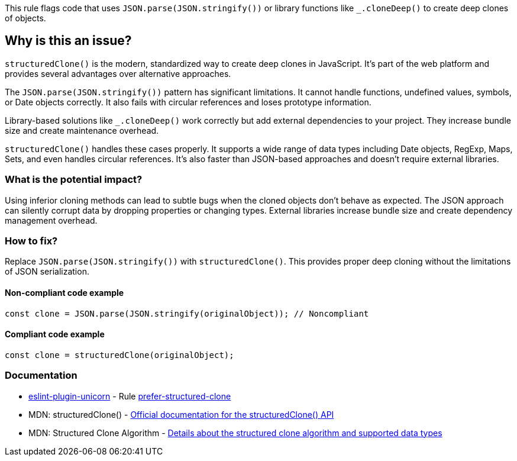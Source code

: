 This rule flags code that uses `JSON.parse(JSON.stringify())` or library functions like `_.cloneDeep()` to create deep clones of objects.

== Why is this an issue?

`structuredClone()` is the modern, standardized way to create deep clones in JavaScript. It's part of the web platform and provides several advantages over alternative approaches.

The `JSON.parse(JSON.stringify())` pattern has significant limitations. It cannot handle functions, undefined values, symbols, or Date objects correctly. It also fails with circular references and loses prototype information.

Library-based solutions like `_.cloneDeep()` work correctly but add external dependencies to your project. They increase bundle size and create maintenance overhead.

`structuredClone()` handles these cases properly. It supports a wide range of data types including Date objects, RegExp, Maps, Sets, and even handles circular references. It's also faster than JSON-based approaches and doesn't require external libraries.

=== What is the potential impact?

Using inferior cloning methods can lead to subtle bugs when the cloned objects don't behave as expected. The JSON approach can silently corrupt data by dropping properties or changing types. External libraries increase bundle size and create dependency management overhead.

=== How to fix?


Replace `JSON.parse(JSON.stringify())` with `structuredClone()`. This provides proper deep cloning without the limitations of JSON serialization.

==== Non-compliant code example

[source,javascript,diff-id=1,diff-type=noncompliant]
----
const clone = JSON.parse(JSON.stringify(originalObject)); // Noncompliant
----

==== Compliant code example

[source,javascript,diff-id=1,diff-type=compliant]
----
const clone = structuredClone(originalObject);
----

=== Documentation

* https://github.com/sindresorhus/eslint-plugin-unicorn#readme[eslint-plugin-unicorn] - Rule https://github.com/sindresorhus/eslint-plugin-unicorn/blob/HEAD/docs/rules/prefer-structured-clone.md[prefer-structured-clone]
 * MDN: structuredClone() - https://developer.mozilla.org/en-US/docs/Web/API/structuredClone[Official documentation for the structuredClone() API]
 * MDN: Structured Clone Algorithm - https://developer.mozilla.org/en-US/docs/Web/API/Web_Workers_API/Structured_clone_algorithm[Details about the structured clone algorithm and supported data types]

